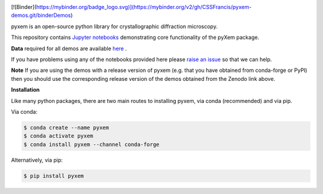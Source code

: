 |doi|_

.. |doi| image:: https://zenodo.org/badge/DOI/10.5281/zenodo.2652869.svg
.. _doi: https://doi.org/10.5281/zenodo.2652869

[![Binder](https://mybinder.org/badge_logo.svg)](https://mybinder.org/v2/gh/CSSFrancis/pyxem-demos.git/binderDemos)

pyxem is an open-source python library for crystallographic diffraction microscopy.

This repository contains `Jupyter notebooks <http://jupyter.org/>`__ demonstrating core functionality of the pyXem package.

**Data** required for all demos are available `here <https://drive.google.com/open?id=11CV7_wkFIsOtDICOcil8Bo25fo0NlR9I>`__ .

If you have problems using any of the notebooks provided here please `raise an issue <https://github.com/pyxem/pyxem-demos/issues>`__ so that we can help.

**Note** If you are using the demos with a release version of pyxem (e.g. that you have obtained from conda-forge or PyPI) then you should use the corresponding release version of the demos obtained from the Zenodo link above.

**Installation**

Like many python packages, there are two main routes to installing pyxem, via conda (recommended) and via pip.

Via conda:

.. code-block::

  $ conda create --name pyxem 
  $ conda activate pyxem
  $ conda install pyxem --channel conda-forge

Alternatively, via pip:

.. code-block::

  $ pip install pyxem

